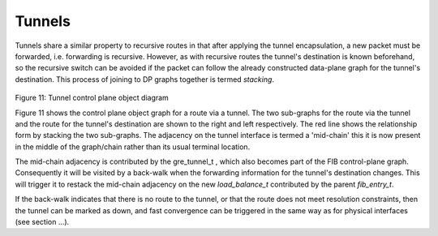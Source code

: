 .. _tunnels:

Tunnels
---------

Tunnels share a similar property to recursive routes in that after applying the
tunnel encapsulation, a new packet must be forwarded, i.e. forwarding is
recursive. However, as with recursive routes the tunnel's destination is known
beforehand, so the recursive switch can be avoided if the packet can follow the
already constructed data-plane graph for the tunnel's destination. This process
of joining to DP graphs together is termed *stacking*.
  
.. figure:: /_images/fib20fig2.png

Figure 11: Tunnel control plane object diagram

Figure 11 shows the control plane object graph for a route via a tunnel. The two
sub-graphs for the route via the tunnel and the route for the tunnel's
destination are shown to the right and left respectively. The red line shows the
relationship form by stacking the two sub-graphs. The adjacency on the tunnel
interface is termed a 'mid-chain' this it is now present in the middle of the
graph/chain rather than its usual terminal location.

The mid-chain adjacency is contributed by the gre_tunnel_t , which also becomes
part of the FIB control-plane graph. Consequently it will be visited by a
back-walk when the forwarding information for the tunnel's destination changes.
This will trigger it to restack the mid-chain adjacency on the new
*load_balance_t* contributed by the parent *fib_entry_t*.

If the back-walk indicates that there is no route to the tunnel, or that the
route does not meet resolution constraints, then the tunnel can be marked as
down, and fast convergence can be triggered in the same way as for physical
interfaces (see section ...).
